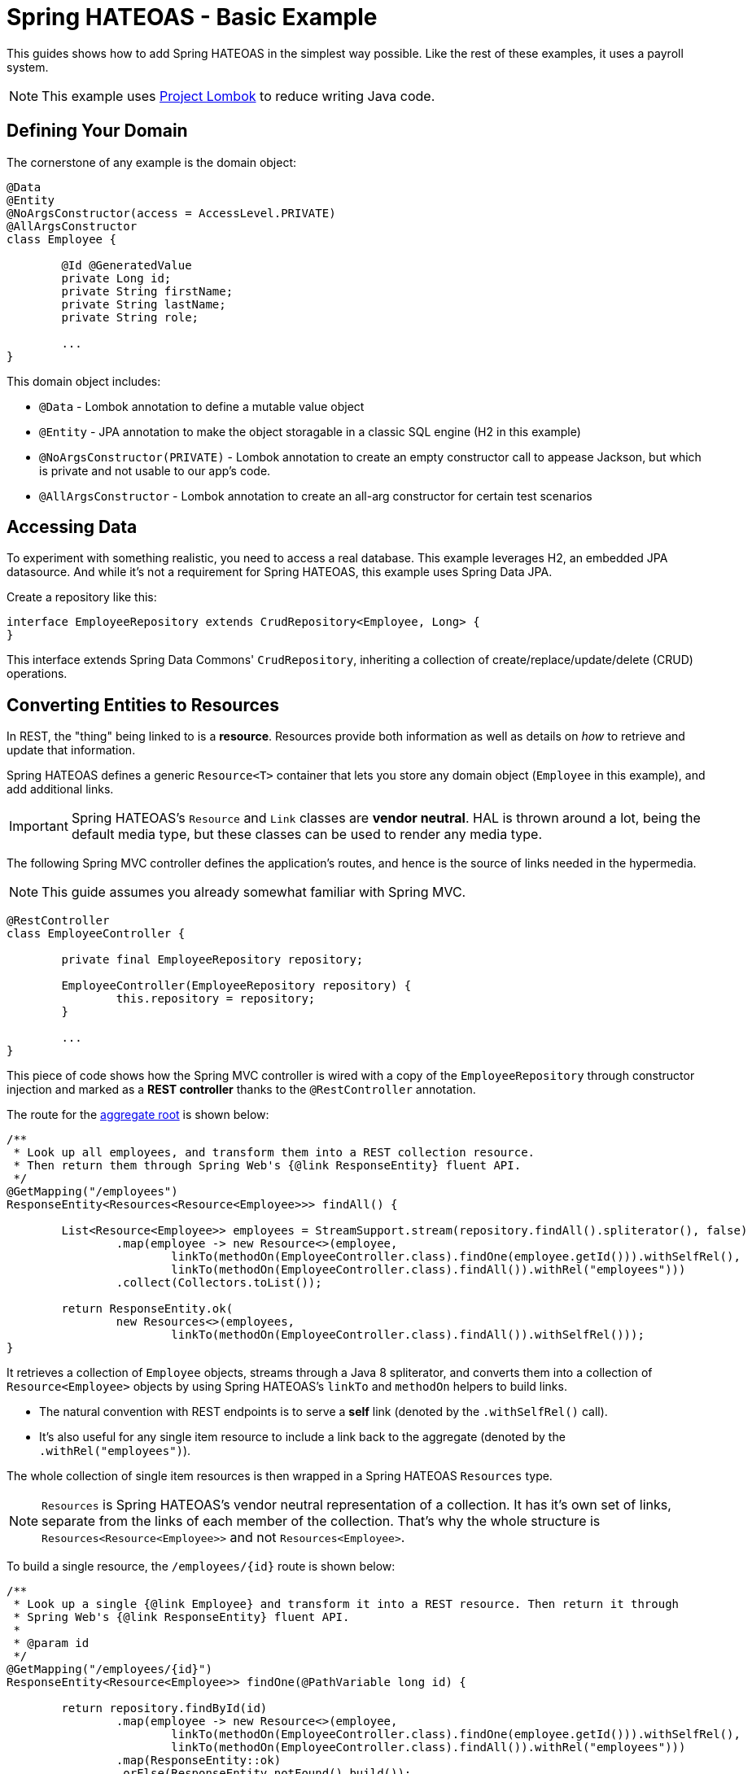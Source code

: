 = Spring HATEOAS - Basic Example

This guides shows how to add Spring HATEOAS in the simplest way possible. Like the rest of these examples, it uses a payroll system.

NOTE: This example uses https://projectlombok.org[Project Lombok] to reduce writing Java code.

== Defining Your Domain

The cornerstone of any example is the domain object:

[source,java]
----
@Data
@Entity
@NoArgsConstructor(access = AccessLevel.PRIVATE)
@AllArgsConstructor
class Employee {

	@Id @GeneratedValue
	private Long id;
	private String firstName;
	private String lastName;
	private String role;

	...
}
----

This domain object includes:

* `@Data` - Lombok annotation to define a mutable value object
* `@Entity` - JPA annotation to make the object storagable in a classic SQL engine (H2 in this example)
* `@NoArgsConstructor(PRIVATE)` - Lombok annotation to create an empty constructor call to appease Jackson, but which is private and not usable to our app's code.
* `@AllArgsConstructor` - Lombok annotation to create an all-arg constructor for certain test scenarios

== Accessing Data

To experiment with something realistic, you need to access a real database. This example leverages H2, an embedded JPA datasource.
And while it's not a requirement for Spring HATEOAS, this example uses Spring Data JPA.

Create a repository like this:

[source,java]
----
interface EmployeeRepository extends CrudRepository<Employee, Long> {
}
----

This interface extends Spring Data Commons' `CrudRepository`, inheriting a collection of create/replace/update/delete (CRUD)
operations.

[[converting-entities-to-resources]]
== Converting Entities to Resources

In REST, the "thing" being linked to is a *resource*. Resources provide both information as well as details on _how_ to
retrieve and update that information.

Spring HATEOAS defines a generic `Resource<T>` container that lets you store any domain object (`Employee` in this example), and
add additional links.

IMPORTANT: Spring HATEOAS's `Resource` and `Link` classes are *vendor neutral*. HAL is thrown around a lot, being the
default media type, but these classes can be used to render any media type.

The following Spring MVC controller defines the application's routes, and hence is the source of links needed
in the hypermedia.

NOTE: This guide assumes you already somewhat familiar with Spring MVC.

[source,java]
----
@RestController
class EmployeeController {

	private final EmployeeRepository repository;

	EmployeeController(EmployeeRepository repository) {
		this.repository = repository;
	}

	...
}
----

This piece of code shows how the Spring MVC controller is wired with a copy of the `EmployeeRepository` through
constructor injection and marked as a *REST controller* thanks to the `@RestController` annotation.

The route for the https://martinfowler.com/bliki/DDD_Aggregate.html[aggregate root] is shown below:

[source,java]
----
/**
 * Look up all employees, and transform them into a REST collection resource.
 * Then return them through Spring Web's {@link ResponseEntity} fluent API.
 */
@GetMapping("/employees")
ResponseEntity<Resources<Resource<Employee>>> findAll() {

	List<Resource<Employee>> employees = StreamSupport.stream(repository.findAll().spliterator(), false)
		.map(employee -> new Resource<>(employee,
			linkTo(methodOn(EmployeeController.class).findOne(employee.getId())).withSelfRel(),
			linkTo(methodOn(EmployeeController.class).findAll()).withRel("employees")))
		.collect(Collectors.toList());

	return ResponseEntity.ok(
		new Resources<>(employees,
			linkTo(methodOn(EmployeeController.class).findAll()).withSelfRel()));
}
----

It retrieves a collection of `Employee` objects, streams through a Java 8 spliterator, and converts them into a collection
of `Resource<Employee>` objects by using Spring HATEOAS's `linkTo` and `methodOn` helpers to build links.

* The natural convention with REST endpoints is to serve a *self* link (denoted by the `.withSelfRel()` call).
* It's also useful for any single item resource to include a link back to the aggregate (denoted by the `.withRel("employees")`).

The whole collection of single item resources is then wrapped in a Spring HATEOAS `Resources` type.

NOTE: `Resources` is Spring HATEOAS's vendor neutral representation of a collection. It has it's
own set of links, separate from the links of each member of the collection. That's why the whole
structure is `Resources<Resource<Employee>>` and not `Resources<Employee>`.

To build a single resource, the `/employees/{id}` route is shown below:

[source,java]
----
/**
 * Look up a single {@link Employee} and transform it into a REST resource. Then return it through
 * Spring Web's {@link ResponseEntity} fluent API.
 *
 * @param id
 */
@GetMapping("/employees/{id}")
ResponseEntity<Resource<Employee>> findOne(@PathVariable long id) {

	return repository.findById(id)
		.map(employee -> new Resource<>(employee,
			linkTo(methodOn(EmployeeController.class).findOne(employee.getId())).withSelfRel(),
			linkTo(methodOn(EmployeeController.class).findAll()).withRel("employees")))
		.map(ResponseEntity::ok)
		.orElse(ResponseEntity.notFound().build());
}
----

This code is almost identical. It fetches a single item `Employee` from the database and that wraps up into a
`Resource<Employee>` object with the same links, but that's it. No need to create a `Resources` object since is NOT a
collection.

IMPORTANT: Does this look like duplicate code found in the aggregate root? Sures it does. That's why Spring HATEOAS
 includes the ability to define a `ResourceAssembler`. It lets you define, in one place, all the links for a given
 entity type. Then you can reuse it as needed in all relevant controller methods. It's been left out of this section
 for the sake of simplicity.

== Testing Hypermedia

Nothing is complete without testing. Thanks to Spring Boot, it's easier than ever to test a Spring MVC controller,
including the generated hypermedia.

The following is a bare bones "slice" test case:

[source,java]
----
@RunWith(SpringRunner.class)
@WebMvcTest(EmployeeController.class)
public class EmployeeControllerTests {

	@Autowired
	private MockMvc mvc;

	@MockBean
	private EmployeeRepository repository;

	...
}
----

* `@RunWith(SpringRunner.class)` is needed to leverage Spring Boot's test annotations with JUnit.
* `@WebMvcTest(EmployeeController.class)` confines Spring Boot to only autoconfiguring Spring MVC components, and _only_
this one controller, making it a very precise test case.
* `@Autowired MockMvc` gives us a handle on a Spring Mock tester.
* `@MockBean` flags `EmployeeRepository` as a test collaborator, since we don't plan on talking to a real database in this test case.

With this structure, we can start crafting a test case!

[source,java]
----
@Test
public void getShouldFetchAHalDocument() throws Exception {

	given(repository.findAll()).willReturn(
		Arrays.asList(
			new Employee(1L,"Frodo", "Baggins", "ring bearer"),
			new Employee(2L,"Bilbo", "Baggins", "burglar")));

	mvc.perform(get("/employees").accept(MediaTypes.HAL_JSON_VALUE))
		.andDo(print())
		.andExpect(status().isOk())
		.andExpect(header().string(HttpHeaders.CONTENT_TYPE, MediaTypes.HAL_JSON_UTF8_VALUE))
		.andExpect(jsonPath("$._embedded.employees[0].id", is(1)))
	...
}
----

* At first, the test case uses Mockito's `given()` method to define the "given"s of the test.
* Next, it uses Spring Mock MVC's `mvc` to `perform()` a *GET /employees* call with an accept header of HAL's media type.
* As a courtesy, it uses the `.andDo(print())` to give us a complete print out of the whole thing on the console.
* Finally, it chains a whole series of assertions.
** Verify HTTP status is *200 OK*.
** Verify the response *Content-Type* header is also HAL's media type (with UTF-8 flavor).
** Verify that the JSON Path of *$._embedded.employees[0].id* is `1`.
** And so forth...

The rest of the assertions are commented out, but you can read it in the source code.

NOTE: This is not the only way to assert the results. See Spring Framework reference docs and Spring HATEOAS
test cases for more examples.

For the next step in Spring HATEOAS, you may wish to read link:../api-evolution[Spring HATEOAS - API Evolution Example].